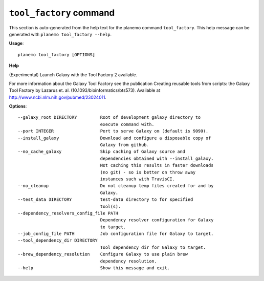 
``tool_factory`` command
======================================

This section is auto-generated from the help text for the planemo command
``tool_factory``. This help message can be generated with ``planemo tool_factory
--help``.

**Usage**::

    planemo tool_factory [OPTIONS]

**Help**

(Experimental) Launch Galaxy with the Tool Factory 2 available.

For more information about the Galaxy Tool Factory see the publication
Creating reusable tools from scripts: the Galaxy Tool Factory by Lazarus
et. al. (10.1093/bioinformatics/bts573). Available at
http://www.ncbi.nlm.nih.gov/pubmed/23024011.

**Options**::


      --galaxy_root DIRECTORY         Root of development galaxy directory to
                                      execute command with.
      --port INTEGER                  Port to serve Galaxy on (default is 9090).
      --install_galaxy                Download and configure a disposable copy of
                                      Galaxy from github.
      --no_cache_galaxy               Skip caching of Galaxy source and
                                      dependencies obtained with --install_galaxy.
                                      Not caching this results in faster downloads
                                      (no git) - so is better on throw away
                                      instances such with TravisCI.
      --no_cleanup                    Do not cleanup temp files created for and by
                                      Galaxy.
      --test_data DIRECTORY           test-data directory to for specified
                                      tool(s).
      --dependency_resolvers_config_file PATH
                                      Dependency resolver configuration for Galaxy
                                      to target.
      --job_config_file PATH          Job configuration file for Galaxy to target.
      --tool_dependency_dir DIRECTORY
                                      Tool dependency dir for Galaxy to target.
      --brew_dependency_resolution    Configure Galaxy to use plain brew
                                      dependency resolution.
      --help                          Show this message and exit.
    
